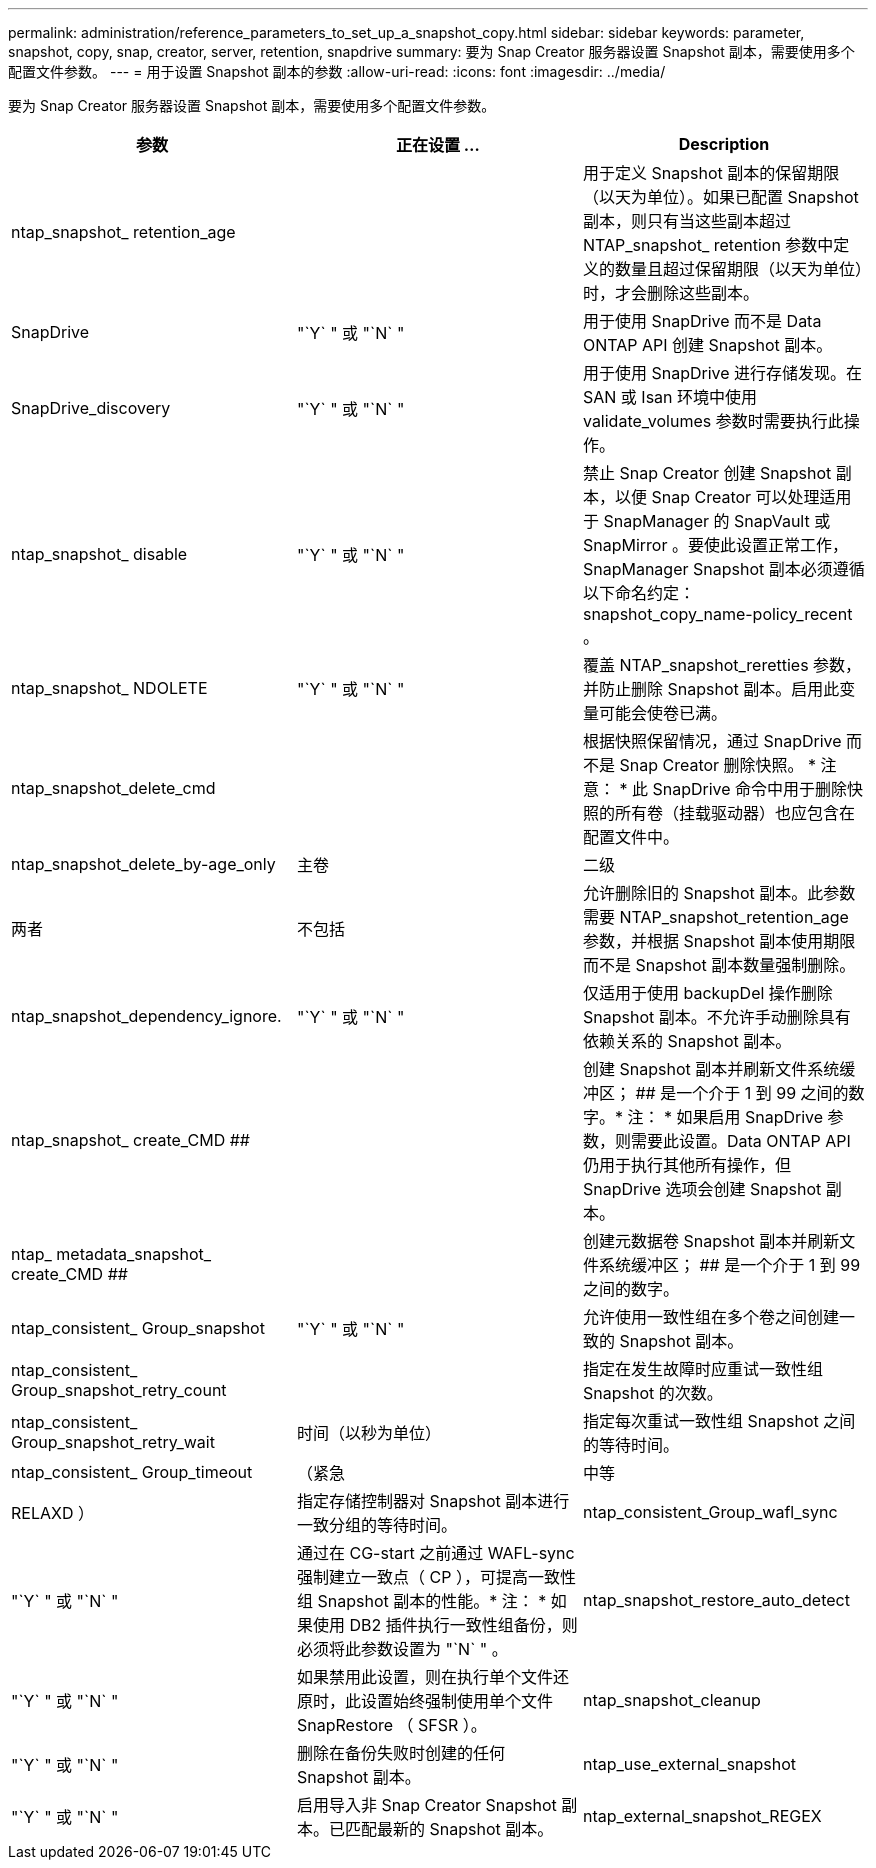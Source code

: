 ---
permalink: administration/reference_parameters_to_set_up_a_snapshot_copy.html 
sidebar: sidebar 
keywords: parameter, snapshot, copy, snap, creator, server, retention, snapdrive 
summary: 要为 Snap Creator 服务器设置 Snapshot 副本，需要使用多个配置文件参数。 
---
= 用于设置 Snapshot 副本的参数
:allow-uri-read: 
:icons: font
:imagesdir: ../media/


[role="lead"]
要为 Snap Creator 服务器设置 Snapshot 副本，需要使用多个配置文件参数。

|===
| 参数 | 正在设置 ... | Description 


 a| 
ntap_snapshot_ retention_age
 a| 
 a| 
用于定义 Snapshot 副本的保留期限（以天为单位）。如果已配置 Snapshot 副本，则只有当这些副本超过 NTAP_snapshot_ retention 参数中定义的数量且超过保留期限（以天为单位）时，才会删除这些副本。



 a| 
SnapDrive
 a| 
"`Y` " 或 "`N` "
 a| 
用于使用 SnapDrive 而不是 Data ONTAP API 创建 Snapshot 副本。



 a| 
SnapDrive_discovery
 a| 
"`Y` " 或 "`N` "
 a| 
用于使用 SnapDrive 进行存储发现。在 SAN 或 Isan 环境中使用 validate_volumes 参数时需要执行此操作。



 a| 
ntap_snapshot_ disable
 a| 
"`Y` " 或 "`N` "
 a| 
禁止 Snap Creator 创建 Snapshot 副本，以便 Snap Creator 可以处理适用于 SnapManager 的 SnapVault 或 SnapMirror 。要使此设置正常工作， SnapManager Snapshot 副本必须遵循以下命名约定： snapshot_copy_name-policy_recent 。



 a| 
ntap_snapshot_ NDOLETE
 a| 
"`Y` " 或 "`N` "
 a| 
覆盖 NTAP_snapshot_reretties 参数，并防止删除 Snapshot 副本。启用此变量可能会使卷已满。



 a| 
ntap_snapshot_delete_cmd
 a| 
 a| 
根据快照保留情况，通过 SnapDrive 而不是 Snap Creator 删除快照。 * 注意： * 此 SnapDrive 命令中用于删除快照的所有卷（挂载驱动器）也应包含在配置文件中。



 a| 
ntap_snapshot_delete_by-age_only
 a| 
主卷
| 二级 


| 两者 | 不包括  a| 
允许删除旧的 Snapshot 副本。此参数需要 NTAP_snapshot_retention_age 参数，并根据 Snapshot 副本使用期限而不是 Snapshot 副本数量强制删除。



 a| 
ntap_snapshot_dependency_ignore.
 a| 
"`Y` " 或 "`N` "
 a| 
仅适用于使用 backupDel 操作删除 Snapshot 副本。不允许手动删除具有依赖关系的 Snapshot 副本。



 a| 
ntap_snapshot_ create_CMD ##
 a| 
 a| 
创建 Snapshot 副本并刷新文件系统缓冲区； ## 是一个介于 1 到 99 之间的数字。* 注： * 如果启用 SnapDrive 参数，则需要此设置。Data ONTAP API 仍用于执行其他所有操作，但 SnapDrive 选项会创建 Snapshot 副本。



 a| 
ntap_ metadata_snapshot_ create_CMD ##
 a| 
 a| 
创建元数据卷 Snapshot 副本并刷新文件系统缓冲区； ## 是一个介于 1 到 99 之间的数字。



 a| 
ntap_consistent_ Group_snapshot
 a| 
"`Y` " 或 "`N` "
 a| 
允许使用一致性组在多个卷之间创建一致的 Snapshot 副本。



 a| 
ntap_consistent_ Group_snapshot_retry_count
 a| 
 a| 
指定在发生故障时应重试一致性组 Snapshot 的次数。



 a| 
ntap_consistent_ Group_snapshot_retry_wait
 a| 
时间（以秒为单位）
 a| 
指定每次重试一致性组 Snapshot 之间的等待时间。



 a| 
ntap_consistent_ Group_timeout
 a| 
（紧急
| 中等 


| RELAXD ）  a| 
指定存储控制器对 Snapshot 副本进行一致分组的等待时间。
 a| 
ntap_consistent_Group_wafl_sync



 a| 
"`Y` " 或 "`N` "
 a| 
通过在 CG-start 之前通过 WAFL-sync 强制建立一致点（ CP ），可提高一致性组 Snapshot 副本的性能。* 注： * 如果使用 DB2 插件执行一致性组备份，则必须将此参数设置为 "`N` " 。
 a| 
ntap_snapshot_restore_auto_detect



 a| 
"`Y` " 或 "`N` "
 a| 
如果禁用此设置，则在执行单个文件还原时，此设置始终强制使用单个文件 SnapRestore （ SFSR ）。
 a| 
ntap_snapshot_cleanup



 a| 
"`Y` " 或 "`N` "
 a| 
删除在备份失败时创建的任何 Snapshot 副本。
 a| 
ntap_use_external_snapshot



 a| 
"`Y` " 或 "`N` "
 a| 
启用导入非 Snap Creator Snapshot 副本。已匹配最新的 Snapshot 副本。
 a| 
ntap_external_snapshot_REGEX

|===